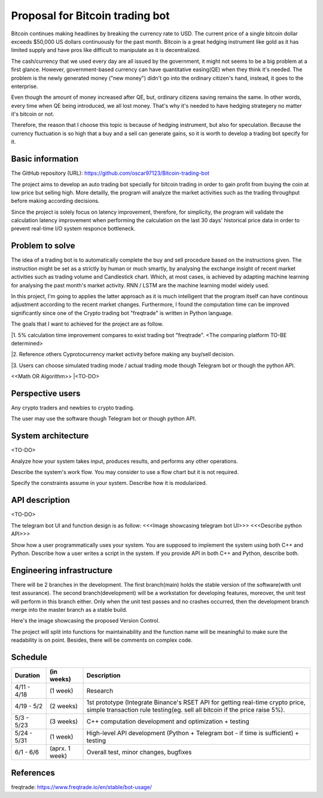 ===========================
Proposal for Bitcoin trading bot
===========================

Bitcoin continues making headlines by breaking the currency rate to USD. The current price of 
a single bitcoin dollar exceeds $50,000 US dollars continuously for the past month. Bitcoin is 
a great hedging instrument like gold as it has limited supply and have pros like difficult 
to manipulate as it is decentralized.

The cash/currency that we used every day are all issued by the government, it might not seems 
to be a big problem at a first glance. However, government-based currency can have 
quantitative easing(QE) when they think it's needed. The problem is the newly generated money ("new money") 
didn't go into the ordinary citizen's hand, instead, it goes to the enterprise.

Even though the amount of money increased after QE, but, ordinary citizens saving remains the same.
In other words, every time when QE being introduced, we all lost money. That's why it's needed to have 
hedging strategery no matter it's bitcoin or not.

Therefore, the reason that I choose this topic is because of hedging instrument, but also for speculation.
Because the currency fluctuation is so high that a buy and a sell can generate gains, so it is worth to
develop a trading bot specify for it.

Basic information
=================

The GitHub repository (URL):
https://github.com/oscar97123/Bitcoin-trading-bot

The project aims to develop an auto trading bot specially for bitcoin trading in order to gain profit 
from buying the coin at low price but selling high. More detailly, the program will analyze the market activities 
such as the trading throughput before making according decisions.

Since the project is solely focus on latency improvement, therefore, for simplicity, the program will validate the calculation latency 
improvement when performing the calculation on the last 30 days' historical price data in order to prevent real-time I/O 
system responce bottleneck.


Problem to solve
================

The idea of a trading bot is to automatically complete the buy and sell procedure based on the instructions given.
The instruction might be set as a strictly by human or much smartly, by analysing the exchange insight of 
recent market activities such as trading volume and Candlestick chart. Which, at most cases, is achieved by 
adapting machine learning for analysing the past month's market activity. RNN / LSTM are the machine learning 
model widely used.

In this project, I'm going to applies the latter approach as it is much intelligent that the program itself 
can have continous adjustment according to the recent market changes. Furthermore, I found the computation time 
can be improved significantly since one of the Crypto trading bot "freqtrade" is written in Python language.

The goals that I want to achieved for the project are as follow.

|1. 5% calculation time improvement compares to exist trading bot "freqtrade". <The comparing platform TO-BE determined>

|2. Reference others Cyprotocurrency market activity before making any buy/sell decision.

|3. Users can choose simulated trading mode / actual trading mode though Telegram bot or though the python API.

<<Math OR Algorithm>>
|<TO-DO>



Perspective users
=================

Any crypto traders and newbies to crypto trading.

The user may use the software though Telegram bot or though python API.


System architecture
===================

<TO-DO>

Analyze how your system takes input, produces results, and performs any other
operations.

Describe the system's work flow.  You may consider to use a flow chart but it
is not required.

Specify the constraints assume in your system.  Describe how it is modularized.

API description
===============

<TO-DO>

The telegram bot UI and function design is as follow:
<<<Image showcasing telegram bot UI>>>
<<<Describe python API>>>

Show how a user programmatically uses your system.  You are supposed to
implement the system using both C++ and Python.  Describe how a user writes a
script in the system.  If you provide API in both C++ and Python, describe
both.

Engineering infrastructure
==========================

There will be 2 branches in the development. The first branch(main) holds the stable version of the software(with unit test assurance).
The second branch(development) will be a workstation for developing features, moreover, the unit test will perform in this branch either. 
Only when the unit test passes and no crashes occurred, then the development branch merge into the master branch as a stable build. 

Here's the image showcasing the proposed Version Control.

.. image:: https://i.imgur.com/DlnArn8.png
                :alt: DlnArn8

The project will split into functions for maintainability and the function name will be meaningful to make sure the readability is on point. 
Besides, there will be comments on complex code.

Schedule
=========

+-------------+----------------+--------------------------------------------------------------------------------------------------------------------------------------------------------------+
| Duration    | (in weeks)     | Description                                                                                                                                                  |
+=============+================+==============================================================================================================================================================+
| 4/11 - 4/18 | (1 week)       | Research                                                                                                                                                     |
+-------------+----------------+--------------------------------------------------------------------------------------------------------------------------------------------------------------+
| 4/19 - 5/2  | (2 weeks)      | 1st prototype (Integrate Binance's RSET API for getting real-time crypto price, simple transaction rule testing(eg. sell all bitcoin if the price raise 5%). |
+-------------+----------------+--------------------------------------------------------------------------------------------------------------------------------------------------------------+
| 5/3 - 5/23  | (3 weeks)      | C++ computation development and optimization + testing                                                                                                       |
+-------------+----------------+--------------------------------------------------------------------------------------------------------------------------------------------------------------+
| 5/24 - 5/31 | (1 week)       | High-level API development (Python + Telegram bot - if time is sufficient) + testing                                                                         |
+-------------+----------------+--------------------------------------------------------------------------------------------------------------------------------------------------------------+
| 6/1 - 6/6   | (aprx. 1 week) | Overall test, minor changes, bugfixes                                                                                                                        |
+-------------+----------------+--------------------------------------------------------------------------------------------------------------------------------------------------------------+

References
==========

freqtrade:
https://www.freqtrade.io/en/stable/bot-usage/
